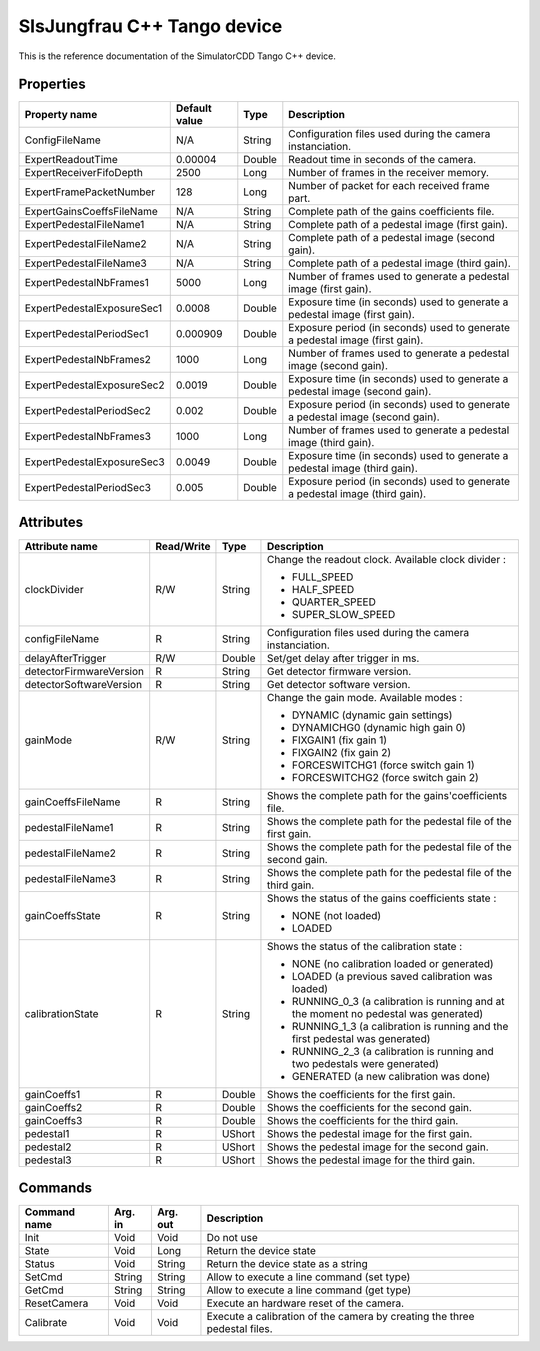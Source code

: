 .. _lima-tango-slsjungfrau:

SlsJungfrau C++ Tango device
=============================

This is the reference documentation of the SimulatorCDD Tango C++ device.


Properties
----------
========================== =============== =============== =============================================================================
Property name              Default value   Type            Description
========================== =============== =============== =============================================================================
ConfigFileName             N/A             String          Configuration files used during the camera instanciation.
ExpertReadoutTime          0.00004         Double          Readout time in seconds of the camera.
ExpertReceiverFifoDepth    2500            Long            Number of frames in the receiver memory.
ExpertFramePacketNumber    128             Long            Number of packet for each received frame part.
ExpertGainsCoeffsFileName  N/A             String          Complete path of the gains coefficients file.
ExpertPedestalFileName1    N/A             String          Complete path of a pedestal image (first gain).
ExpertPedestalFileName2    N/A             String          Complete path of a pedestal image (second gain).
ExpertPedestalFileName3    N/A             String          Complete path of a pedestal image (third gain).
ExpertPedestalNbFrames1    5000            Long            Number of frames used to generate a pedestal image (first gain).
ExpertPedestalExposureSec1 0.0008          Double          Exposure time (in seconds) used to generate a pedestal image (first gain).
ExpertPedestalPeriodSec1   0.000909        Double          Exposure period (in seconds) used to generate a pedestal image (first gain).
ExpertPedestalNbFrames2    1000            Long            Number of frames used to generate a pedestal image (second gain).
ExpertPedestalExposureSec2 0.0019          Double          Exposure time (in seconds) used to generate a pedestal image (second gain).
ExpertPedestalPeriodSec2   0.002           Double          Exposure period (in seconds) used to generate a pedestal image (second gain).
ExpertPedestalNbFrames3    1000            Long            Number of frames used to generate a pedestal image (third gain).
ExpertPedestalExposureSec3 0.0049          Double          Exposure time (in seconds) used to generate a pedestal image (third gain).
ExpertPedestalPeriodSec3   0.005           Double          Exposure period (in seconds) used to generate a pedestal image (third gain).
========================== =============== =============== =============================================================================


Attributes
----------

======================= ========== ========= ==============================================================================================
Attribute name          Read/Write Type      Description
======================= ========== ========= ==============================================================================================
clockDivider            R/W        String    Change the readout clock. Available clock divider :

                                             - FULL_SPEED
                                             - HALF_SPEED
                                             - QUARTER_SPEED
                                             - SUPER_SLOW_SPEED
configFileName          R          String    Configuration files used during the camera instanciation.
delayAfterTrigger       R/W        Double    Set/get delay after trigger in ms.
detectorFirmwareVersion R          String    Get detector firmware version.
detectorSoftwareVersion R          String    Get detector software version.
gainMode                R/W        String    Change the gain mode. Available modes :

                                             - DYNAMIC (dynamic gain settings)
                                         
                                             - DYNAMICHG0 (dynamic high gain 0)
                                         
                                             - FIXGAIN1 (fix gain 1)
                                         
                                             - FIXGAIN2 (fix gain 2)
                                         
                                             - FORCESWITCHG1 (force switch gain 1)
                                         
                                             - FORCESWITCHG2 (force switch gain 2)
gainCoeffsFileName      R          String    Shows the complete path for the gains'coefficients file.
pedestalFileName1       R          String    Shows the complete path for the pedestal file of the first gain.
pedestalFileName2       R          String    Shows the complete path for the pedestal file of the second gain.
pedestalFileName3       R          String    Shows the complete path for the pedestal file of the third gain.
gainCoeffsState         R          String    Shows the status of the gains coefficients state :

                                             - NONE (not loaded)
                                             - LOADED
calibrationState        R          String    Shows the status of the calibration state :

                                             - NONE (no calibration loaded or generated)
                                             - LOADED (a previous saved calibration was loaded)
                                             - RUNNING_0_3 (a calibration is running and at the moment no pedestal was generated)
                                             - RUNNING_1_3 (a calibration is running and the first pedestal was generated)
                                             - RUNNING_2_3 (a calibration is running and two pedestals were generated)
                                             - GENERATED (a new calibration was done)
gainCoeffs1             R          Double    Shows the coefficients for the first gain.
gainCoeffs2             R          Double    Shows the coefficients for the second gain.
gainCoeffs3             R          Double    Shows the coefficients for the third gain.
pedestal1               R          UShort    Shows the pedestal image for the first gain.
pedestal2               R          UShort    Shows the pedestal image for the second gain.
pedestal3               R          UShort    Shows the pedestal image for the third gain.
======================= ========== ========= ==============================================================================================


Commands
--------
======================= =============== ======================= =========================================================================
Command name            Arg. in         Arg. out                Description
======================= =============== ======================= =========================================================================
Init                    Void            Void                    Do not use
State                   Void            Long                    Return the device state
Status                  Void            String                  Return the device state as a string
SetCmd                  String          String                  Allow to execute a line command (set type)
GetCmd                  String          String                  Allow to execute a line command (get type)
ResetCamera             Void            Void                    Execute an hardware reset of the camera. 
Calibrate               Void            Void                    Execute a calibration of the camera by creating the three pedestal files.
======================= =============== ======================= =========================================================================
